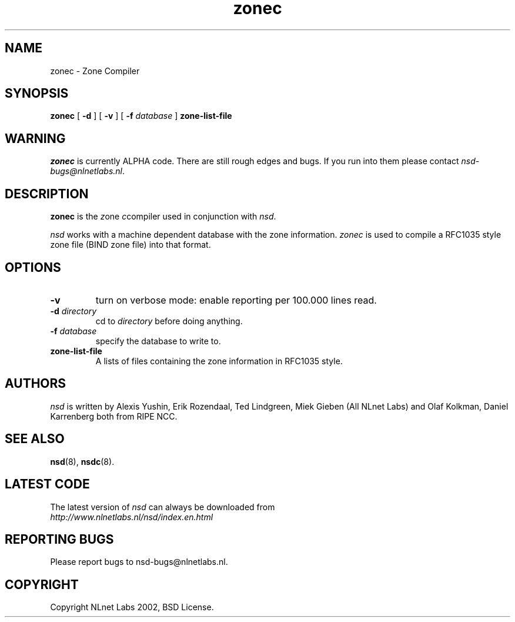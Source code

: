 .\" @(#)zonec.8 2002 
.TH zonec 8  "22 Feb 2002"
.SH NAME
zonec \- Zone Compiler
.SH SYNOPSIS
.B zonec
[ \fB\-d\fR ] [ \fB\-v\fR ] [ \fB\-f \fIdatabase\fR ]
.BI zone-list-file

.SH WARNING
\fIzonec\fR is currently ALPHA code. There are still rough edges and
bugs. If you run into them please contact \fInsd-bugs@nlnetlabs.nl\fR.

.SH DESCRIPTION
.B zonec
is the \fIz\fRone \fIc\fRcompiler used in conjunction with \fInsd\fR.

\fInsd\fR works with a machine dependent database with the zone
information. \fIzonec\fR is used to compile a RFC1035 style zone file
(BIND zone file) into that format.

.SH OPTIONS
.TP
.B \-v
turn on verbose mode: enable reporting per 100.000 lines read.

.TP
.B \-d \fIdirectory\fB
cd to \fIdirectory\fR before doing anything.

.TP
.B \-f \fIdatabase\fR
specify the database to write to. 

.TP
.B zone-list-file
A lists of files containing the zone information in RFC1035 style.

.SH AUTHORS
\fInsd\fR is written by 
Alexis Yushin, Erik Rozendaal, Ted Lindgreen, Miek Gieben (All NLnet
Labs) and Olaf Kolkman, Daniel Karrenberg both from RIPE NCC.

.SH "SEE ALSO"
.BR nsd (8),
.BR nsdc (8).

.SH LATEST CODE
The latest version of \fInsd\fR can always be downloaded from
.br
\fIhttp://www.nlnetlabs.nl/nsd/index.en.html\fR

.SH REPORTING BUGS
Please report bugs to nsd-bugs@nlnetlabs.nl.

.SH COPYRIGHT
Copyright NLnet Labs 2002, BSD License.
